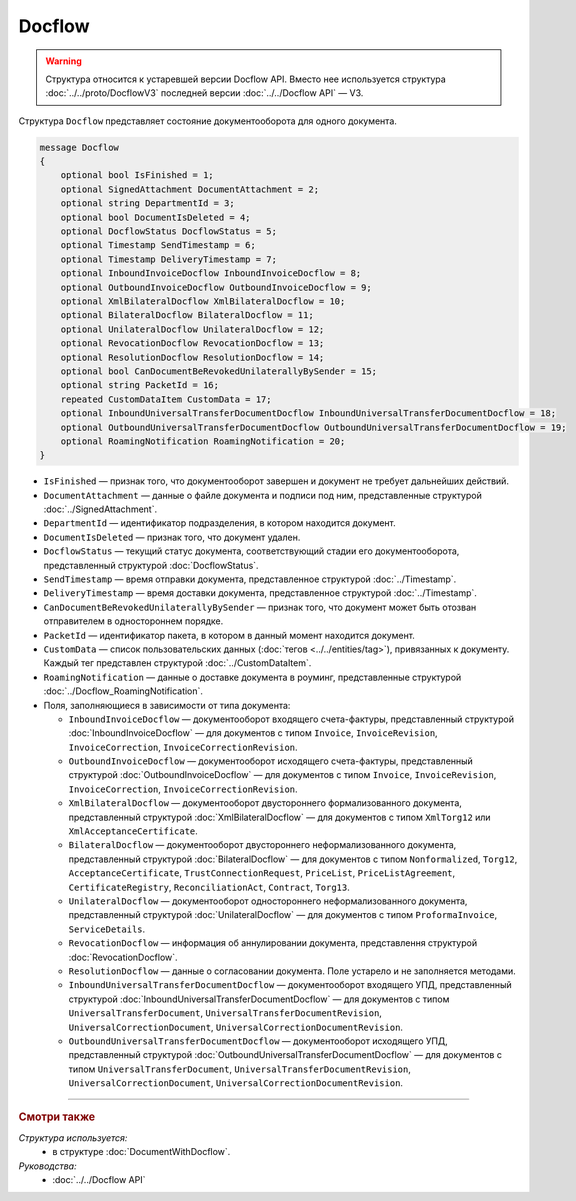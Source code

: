 Docflow
=======

.. warning::
	Структура относится к устаревшей версии Docflow API. Вместо нее используется структура :doc:`../../proto/DocflowV3` последней версии :doc:`../../Docflow API` — V3.

Структура ``Docflow`` представляет состояние документооборота для одного документа.

.. code-block:: protobuf

    message Docflow
    {
        optional bool IsFinished = 1;
        optional SignedAttachment DocumentAttachment = 2;
        optional string DepartmentId = 3;
        optional bool DocumentIsDeleted = 4;
        optional DocflowStatus DocflowStatus = 5;
        optional Timestamp SendTimestamp = 6;
        optional Timestamp DeliveryTimestamp = 7;
        optional InboundInvoiceDocflow InboundInvoiceDocflow = 8;
        optional OutboundInvoiceDocflow OutboundInvoiceDocflow = 9;
        optional XmlBilateralDocflow XmlBilateralDocflow = 10;
        optional BilateralDocflow BilateralDocflow = 11;
        optional UnilateralDocflow UnilateralDocflow = 12;
        optional RevocationDocflow RevocationDocflow = 13;
        optional ResolutionDocflow ResolutionDocflow = 14;
        optional bool CanDocumentBeRevokedUnilaterallyBySender = 15;
        optional string PacketId = 16;
        repeated CustomDataItem CustomData = 17;
        optional InboundUniversalTransferDocumentDocflow InboundUniversalTransferDocumentDocflow = 18;
        optional OutboundUniversalTransferDocumentDocflow OutboundUniversalTransferDocumentDocflow = 19;
        optional RoamingNotification RoamingNotification = 20;
    }

- ``IsFinished`` — признак того, что документооборот завершен и документ не требует дальнейших действий.
- ``DocumentAttachment`` — данные о файле документа и подписи под ним, представленные структурой :doc:`../SignedAttachment`.
- ``DepartmentId`` — идентификатор подразделения, в котором находится документ.
- ``DocumentIsDeleted`` — признак того, что документ удален.
- ``DocflowStatus`` — текущий статус документа, соответствующий стадии его документооборота, представленный структурой :doc:`DocflowStatus`.
- ``SendTimestamp`` — время отправки документа, представленное структурой :doc:`../Timestamp`.
- ``DeliveryTimestamp`` — время доставки документа, представленное структурой :doc:`../Timestamp`.
- ``CanDocumentBeRevokedUnilaterallyBySender`` — признак того, что документ может быть отозван отправителем в одностороннем порядке.
- ``PacketId`` — идентификатор пакета, в котором в данный момент находится документ.
- ``CustomData`` — список пользовательских данных (:doc:`тегов <../../entities/tag>`), привязанных к документу. Каждый тег представлен структурой :doc:`../CustomDataItem`.
- ``RoamingNotification`` — данные о доставке документа в роуминг, представленные структурой :doc:`../Docflow_RoamingNotification`.

-  Поля, заполняющиеся в зависимости от типа документа:

   - ``InboundInvoiceDocflow`` — документооборот входящего счета-фактуры, представленный структурой :doc:`InboundInvoiceDocflow` — для документов с типом ``Invoice``, ``InvoiceRevision``, ``InvoiceCorrection``, ``InvoiceCorrectionRevision``.
   - ``OutboundInvoiceDocflow`` — документооборот исходящего счета-фактуры, представленный структурой :doc:`OutboundInvoiceDocflow` — для документов с типом ``Invoice``, ``InvoiceRevision``, ``InvoiceCorrection``, ``InvoiceCorrectionRevision``.
   - ``XmlBilateralDocflow`` — документооборот двустороннего формализованного документа, представленный структурой :doc:`XmlBilateralDocflow` — для документов с типом ``XmlTorg12`` или ``XmlAcceptanceCertificate``.
   - ``BilateralDocflow`` — документооборот двустороннего неформализованного документа, представленный структурой :doc:`BilateralDocflow` — для документов с типом ``Nonformalized``, ``Torg12``, ``AcceptanceCertificate``, ``TrustConnectionRequest``, ``PriceList``, ``PriceListAgreement``, ``CertificateRegistry``, ``ReconciliationAct``, ``Contract``, ``Torg13``.
   - ``UnilateralDocflow`` — документооборот одностороннего неформализованного документа, представленный структурой :doc:`UnilateralDocflow` — для документов с типом ``ProformaInvoice``, ``ServiceDetails``.
   - ``RevocationDocflow`` — информация об аннулировании документа, представлення структурой :doc:`RevocationDocflow`.
   - ``ResolutionDocflow`` — данные о согласовании документа. Поле устарело и не заполняется методами.
   - ``InboundUniversalTransferDocumentDocflow`` — документооборот входящего УПД, представленный структурой :doc:`InboundUniversalTransferDocumentDocflow` — для документов с типом ``UniversalTransferDocument``, ``UniversalTransferDocumentRevision``, ``UniversalCorrectionDocument``, ``UniversalCorrectionDocumentRevision``.
   - ``OutboundUniversalTransferDocumentDocflow`` — документооборот исходящего УПД, представленный структурой :doc:`OutboundUniversalTransferDocumentDocflow` — для документов с типом ``UniversalTransferDocument``, ``UniversalTransferDocumentRevision``, ``UniversalCorrectionDocument``, ``UniversalCorrectionDocumentRevision``.

----

.. rubric:: Смотри также

*Структура используется:*
	- в структуре :doc:`DocumentWithDocflow`.

*Руководства:*
	- :doc:`../../Docflow API`